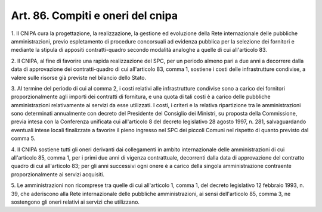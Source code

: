 .. _art86:

Art. 86. Compiti e oneri del cnipa
^^^^^^^^^^^^^^^^^^^^^^^^^^^^^^^^^^



1\. Il CNIPA cura la progettazione, la realizzazione, la gestione ed evoluzione della Rete internazionale delle pubbliche amministrazioni, previo espletamento di procedure concorsuali ad evidenza pubblica per la selezione dei fornitori e mediante la stipula di appositi contratti-quadro secondo modalità analoghe a quelle di cui all'articolo 83.

2\. Il CNIPA, al fine di favorire una rapida realizzazione del SPC, per un periodo almeno pari a due anni a decorrere dalla data di approvazione dei contratti-quadro di cui all'articolo 83, comma 1, sostiene i costi delle infrastrutture condivise, a valere sulle risorse già previste nel bilancio dello Stato.

3\. Al termine del periodo di cui al comma 2, i costi relativi alle infrastrutture condivise sono a carico dei fornitori proporzionalmente agli importi dei contratti di fornitura, e una quota di tali costi è a carico delle pubbliche amministrazioni relativamente ai servizi da esse utilizzati. I costi, i criteri e la relativa ripartizione tra le amministrazioni sono determinati annualmente con decreto del Presidente del Consiglio dei Ministri, su proposta della Commissione, previa intesa con la Conferenza unificata cui all'articolo 8 del decreto legislativo 28 agosto 1997, n. 281, salvaguardando eventuali intese locali finalizzate a favorire il pieno ingresso nel SPC dei piccoli Comuni nel rispetto di quanto previsto dal comma 5.

4\. Il CNIPA sostiene tutti gli oneri derivanti dai collegamenti in ambito internazionale delle amministrazioni di cui all'articolo 85, comma 1, per i primi due anni di vigenza contrattuale, decorrenti dalla data di approvazione del contratto quadro di cui all'articolo 83; per gli anni successivi ogni onere è a carico della singola amministrazione contraente proporzionalmente ai servizi acquisiti.

5\. Le amministrazioni non ricomprese tra quelle di cui all'articolo 1, comma 1, del decreto legislativo 12 febbraio 1993, n. 39, che aderiscono alla Rete internazionale delle pubbliche amministrazioni, ai sensi dell'articolo 85, comma 3, ne sostengono gli oneri relativi ai servizi che utilizzano.
